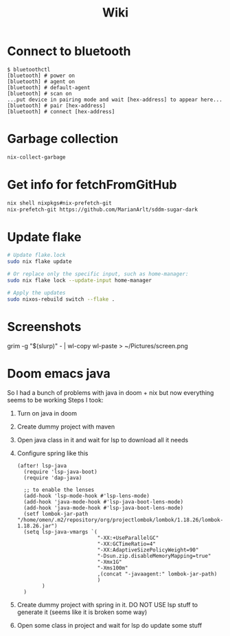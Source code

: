 #+title: Wiki

* Connect to bluetooth
#+begin_example
$ bluetoothctl
[bluetooth] # power on
[bluetooth] # agent on
[bluetooth] # default-agent
[bluetooth] # scan on
...put device in pairing mode and wait [hex-address] to appear here...
[bluetooth] # pair [hex-address]
[bluetooth] # connect [hex-address]
#+end_example
* Garbage collection
#+begin_src bash
nix-collect-garbage
#+end_src
* Get info for fetchFromGitHub
#+begin_src bash
nix shell nixpkgs#nix-prefetch-git
nix-prefetch-git https://github.com/MarianArlt/sddm-sugar-dark
#+end_src
* Update flake
#+begin_src bash
# Update flake.lock
sudo nix flake update

# Or replace only the specific input, such as home-manager:
sudo nix flake lock --update-input home-manager

# Apply the updates
sudo nixos-rebuild switch --flake .
#+end_src

* Screenshots
grim -g "$(slurp)" - | wl-copy
wl-paste > ~/Pictures/screen.png
* Doom emacs java
So I had a bunch of problems with java in doom + nix but now everything seems to be working
Steps I took:
1. Turn on java in doom
2. Create dummy project with maven
3. Open java class in it and wait for lsp to download all it needs
4. Configure spring like this
  #+begin_src elisp
(after! lsp-java
  (require 'lsp-java-boot)
  (require 'dap-java)

  ;; to enable the lenses
  (add-hook 'lsp-mode-hook #'lsp-lens-mode)
  (add-hook 'java-mode-hook #'lsp-java-boot-lens-mode)
  (add-hook 'java-mode-hook #'lsp-java-boot-lens-mode)
  (setf lombok-jar-path "/home/omen/.m2/repository/org/projectlombok/lombok/1.18.26/lombok-1.18.26.jar")
  (setq lsp-java-vmargs `(
                          "-XX:+UseParallelGC"
                          "-XX:GCTimeRatio=4"
                          "-XX:AdaptiveSizePolicyWeight=90"
                          "-Dsun.zip.disableMemoryMapping=true"
                          "-Xmx1G"
                          "-Xms100m"
                          ,(concat "-javaagent:" lombok-jar-path)
                          )
        )
  )
  #+end_src
5. Create dummy project with spring in it. DO NOT USE lsp stuff to generate it (seems like it is broken some way)
6. Open some class in project and wait for lsp do update some stuff
